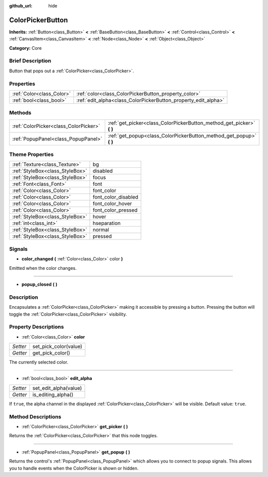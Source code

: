:github_url: hide

.. Generated automatically by doc/tools/makerst.py in Godot's source tree.
.. DO NOT EDIT THIS FILE, but the ColorPickerButton.xml source instead.
.. The source is found in doc/classes or modules/<name>/doc_classes.

.. _class_ColorPickerButton:

ColorPickerButton
=================

**Inherits:** :ref:`Button<class_Button>` **<** :ref:`BaseButton<class_BaseButton>` **<** :ref:`Control<class_Control>` **<** :ref:`CanvasItem<class_CanvasItem>` **<** :ref:`Node<class_Node>` **<** :ref:`Object<class_Object>`

**Category:** Core

Brief Description
-----------------

Button that pops out a :ref:`ColorPicker<class_ColorPicker>`.

Properties
----------

+---------------------------+----------------------------------------------------------------+
| :ref:`Color<class_Color>` | :ref:`color<class_ColorPickerButton_property_color>`           |
+---------------------------+----------------------------------------------------------------+
| :ref:`bool<class_bool>`   | :ref:`edit_alpha<class_ColorPickerButton_property_edit_alpha>` |
+---------------------------+----------------------------------------------------------------+

Methods
-------

+---------------------------------------+--------------------------------------------------------------------------+
| :ref:`ColorPicker<class_ColorPicker>` | :ref:`get_picker<class_ColorPickerButton_method_get_picker>` **(** **)** |
+---------------------------------------+--------------------------------------------------------------------------+
| :ref:`PopupPanel<class_PopupPanel>`   | :ref:`get_popup<class_ColorPickerButton_method_get_popup>` **(** **)**   |
+---------------------------------------+--------------------------------------------------------------------------+

Theme Properties
----------------

+---------------------------------+---------------------+
| :ref:`Texture<class_Texture>`   | bg                  |
+---------------------------------+---------------------+
| :ref:`StyleBox<class_StyleBox>` | disabled            |
+---------------------------------+---------------------+
| :ref:`StyleBox<class_StyleBox>` | focus               |
+---------------------------------+---------------------+
| :ref:`Font<class_Font>`         | font                |
+---------------------------------+---------------------+
| :ref:`Color<class_Color>`       | font_color          |
+---------------------------------+---------------------+
| :ref:`Color<class_Color>`       | font_color_disabled |
+---------------------------------+---------------------+
| :ref:`Color<class_Color>`       | font_color_hover    |
+---------------------------------+---------------------+
| :ref:`Color<class_Color>`       | font_color_pressed  |
+---------------------------------+---------------------+
| :ref:`StyleBox<class_StyleBox>` | hover               |
+---------------------------------+---------------------+
| :ref:`int<class_int>`           | hseparation         |
+---------------------------------+---------------------+
| :ref:`StyleBox<class_StyleBox>` | normal              |
+---------------------------------+---------------------+
| :ref:`StyleBox<class_StyleBox>` | pressed             |
+---------------------------------+---------------------+

Signals
-------

.. _class_ColorPickerButton_signal_color_changed:

- **color_changed** **(** :ref:`Color<class_Color>` color **)**

Emitted when the color changes.

----

.. _class_ColorPickerButton_signal_popup_closed:

- **popup_closed** **(** **)**

Description
-----------

Encapsulates a :ref:`ColorPicker<class_ColorPicker>` making it accessible by pressing a button. Pressing the button will toggle the :ref:`ColorPicker<class_ColorPicker>` visibility.

Property Descriptions
---------------------

.. _class_ColorPickerButton_property_color:

- :ref:`Color<class_Color>` **color**

+----------+-----------------------+
| *Setter* | set_pick_color(value) |
+----------+-----------------------+
| *Getter* | get_pick_color()      |
+----------+-----------------------+

The currently selected color.

----

.. _class_ColorPickerButton_property_edit_alpha:

- :ref:`bool<class_bool>` **edit_alpha**

+----------+-----------------------+
| *Setter* | set_edit_alpha(value) |
+----------+-----------------------+
| *Getter* | is_editing_alpha()    |
+----------+-----------------------+

If ``true``, the alpha channel in the displayed :ref:`ColorPicker<class_ColorPicker>` will be visible. Default value: ``true``.

Method Descriptions
-------------------

.. _class_ColorPickerButton_method_get_picker:

- :ref:`ColorPicker<class_ColorPicker>` **get_picker** **(** **)**

Returns the :ref:`ColorPicker<class_ColorPicker>` that this node toggles.

----

.. _class_ColorPickerButton_method_get_popup:

- :ref:`PopupPanel<class_PopupPanel>` **get_popup** **(** **)**

Returns the control's :ref:`PopupPanel<class_PopupPanel>` which allows you to connect to popup signals. This allows you to handle events when the ColorPicker is shown or hidden.

